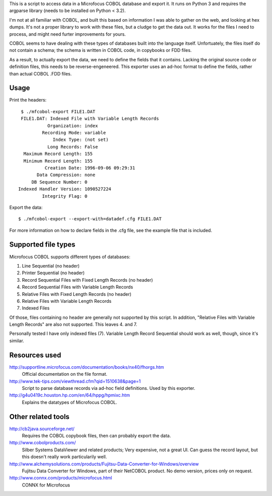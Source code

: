 This is a script to access data in a Microfocus COBOL database and export
it. It runs on Python 3 and requires the argparse library (needs to be
installed on Python < 3.2).

I'm not at all familiar with COBOL, and built this based on information I
was able to gather on the web, and looking at hex dumps. It's not a proper
library to work with these files, but a cludge to get the data out. It
works for the files I need to process, and might need furter improvements
for yours.

COBOL seems to have dealing with these types of databases built into the
language itself. Unfortuately, the files itself do not contain a schema;
the schema is written in COBOL code, in copybooks or FDD files.

As a result, to actually export the data, we need to define the fields
that it contains. Lacking the original source code or definition files,
this needs to be reverse-engeneered. This exporter uses an ad-hoc format
to define the fields, rather than actual COBOL .FDD files.


Usage
-----

Print the headers::

    $ ./mfcobol-export FILE1.DAT
    FILE1.DAT: Indexed File with Variable Length Records
              Organization: index
            Recording Mode: variable
                Index Type: (not set)
              Long Records: False
     Maximum Record Length: 155
     Minimum Record Length: 155
             Creation Date: 1996-09-06 09:29:31
          Data Compression: none
        DB Sequence Number: 0
   Indexed Handler Version: 1090527224
            Integrity Flag: 0


Export the data::

	 $ ./mfcobol-export --export-with=datadef.cfg FILE1.DAT


For more information on how to declare fields in the .cfg file, see the
example file that is included.


Supported file types
--------------------

Microfocus COBOL supports different types of databases:

1. Line Sequential (no header)
#. Printer Sequential (no header)
#. Record Sequential Files with Fixed Length Records (no header)
#. Record Sequential Files with Variable Length Records
#. Relative Files with Fixed Length Records (no header)
#. Relative Files with Variable Length Records
#. Indexed Files

Of those, files containing no header are generally not supported by
this script. In addition, "Relative Files with Variable Length Records"
are also not supported. This leaves 4. and 7.

Personally tested I have only indexed files (7).
Variable Length Record Sequential should work as well, though, since it's
similar.


Resources used
--------------

http://supportline.microfocus.com/documentation/books/nx40/fhorgs.htm
    Official documentation on the file format.

http://www.tek-tips.com/viewthread.cfm?qid=1510638&page=1
    Script to parse database records via ad-hoc field definitions. Used
    by this exporter.

http://g4u0419c.houston.hp.com/en/64/hppg/hpmixc.htm
  Explains the datatypes of Microfocus COBOL.


Other related tools
-------------------

http://cb2java.sourceforge.net/
    Requires the COBOL copybook files, then can probably export the data.

http://www.cobolproducts.com/
    Silber Systems DataViewer and related products; Very expensive, not a
    great UI. Can guess the record layout, but this doesn't really work
    particularily well.

http://www.alchemysolutions.com/products/Fujitsu-Data-Converter-for-Windows/overview
    Fujitsu Data Converter for Windows, part of their NetCOBOL product. No
    demo version, prices only on request.

http://www.connx.com/products/microfocus.html
    CONNX for Microfocus
